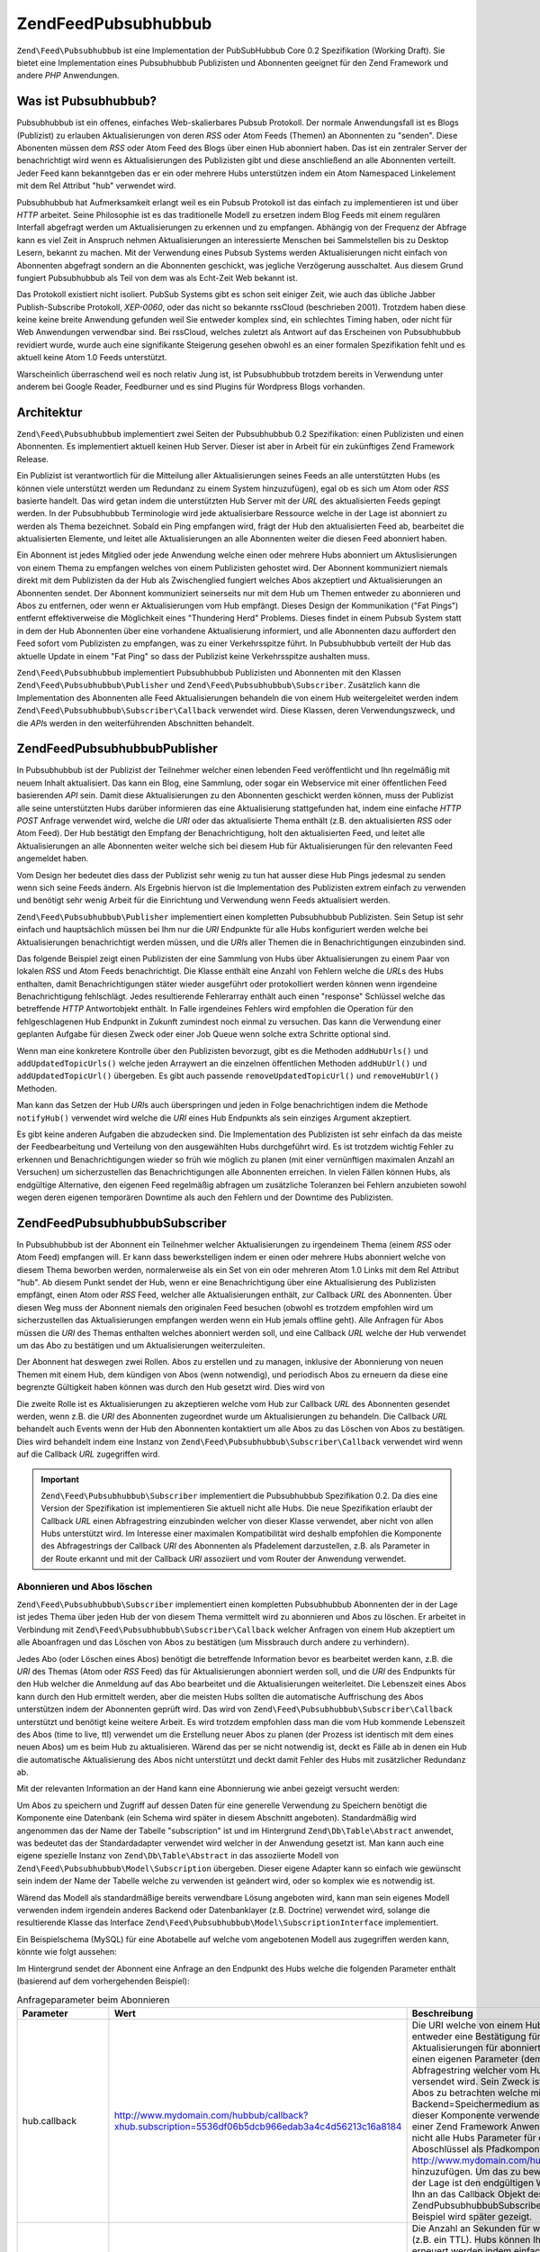 .. EN-Revision: none
.. _zend.feed.pubsubhubbub.introduction:

Zend\Feed\Pubsubhubbub
======================

``Zend\Feed\Pubsubhubbub`` ist eine Implementation der PubSubHubbub Core 0.2 Spezifikation (Working Draft). Sie
bietet eine Implementation eines Pubsubhubbub Publizisten und Abonnenten geeignet für den Zend Framework und
andere *PHP* Anwendungen.

.. _zend.feed.pubsubhubbub.what.is.pubsubhubbub:

Was ist Pubsubhubbub?
---------------------

Pubsubhubbub ist ein offenes, einfaches Web-skalierbares Pubsub Protokoll. Der normale Anwendungsfall ist es Blogs
(Publizist) zu erlauben Aktualisierungen von deren *RSS* oder Atom Feeds (Themen) an Abonnenten zu "senden". Diese
Abonenten müssen dem *RSS* oder Atom Feed des Blogs über einen Hub abonniert haben. Das ist ein zentraler Server
der benachrichtigt wird wenn es Aktualisierungen des Publizisten gibt und diese anschließend an alle Abonnenten
verteilt. Jeder Feed kann bekanntgeben das er ein oder mehrere Hubs unterstützen indem ein Atom Namespaced
Linkelement mit dem Rel Attribut "hub" verwendet wird.

Pubsubhubbub hat Aufmerksamkeit erlangt weil es ein Pubsub Protokoll ist das einfach zu implementieren ist und
über *HTTP* arbeitet. Seine Philosophie ist es das traditionelle Modell zu ersetzen indem Blog Feeds mit einem
regulären Interfall abgefragt werden um Aktualisierungen zu erkennen und zu empfangen. Abhängig von der Frequenz
der Abfrage kann es viel Zeit in Anspruch nehmen Aktualisierungen an interessierte Menschen bei Sammelstellen bis
zu Desktop Lesern, bekannt zu machen. Mit der Verwendung eines Pubsub Systems werden Aktualisierungen nicht einfach
von Abonnenten abgefragt sondern an die Abonnenten geschickt, was jegliche Verzögerung ausschaltet. Aus diesem
Grund fungiert Pubsubhubbub als Teil von dem was als Echt-Zeit Web bekannt ist.

Das Protokoll existiert nicht isoliert. PubSub Systems gibt es schon seit einiger Zeit, wie auch das übliche
Jabber Publish-Subscribe Protokoll, *XEP-0060*, oder das nicht so bekannte rssCloud (beschrieben 2001). Trotzdem
haben diese keine keine breite Anwendung gefunden weil Sie entweder komplex sind, ein schlechtes Timing haben, oder
nicht für Web Anwendungen verwendbar sind. Bei rssCloud, welches zuletzt als Antwort auf das Erscheinen von
Pubsubhubbub revidiert wurde, wurde auch eine signifikante Steigerung gesehen obwohl es an einer formalen
Spezifikation fehlt und es aktuell keine Atom 1.0 Feeds unterstützt.

Warscheinlich überraschend weil es noch relativ Jung ist, ist Pubsubhubbub trotzdem bereits in Verwendung unter
anderem bei Google Reader, Feedburner und es sind Plugins für Wordpress Blogs vorhanden.

.. _zend.feed.pubsubhubbub.architecture:

Architektur
-----------

``Zend\Feed\Pubsubhubbub`` implementiert zwei Seiten der Pubsubhubbub 0.2 Spezifikation: einen Publizisten und
einen Abonnenten. Es implementiert aktuell keinen Hub Server. Dieser ist aber in Arbeit für ein zukünftiges Zend
Framework Release.

Ein Publizist ist verantwortlich für die Mitteilung aller Aktualisierungen seines Feeds an alle unterstützten
Hubs (es können viele unterstützt werden um Redundanz zu einem System hinzuzufügen), egal ob es sich um Atom
oder *RSS* basierte handelt. Das wird getan indem die unterstützten Hub Server mit der *URL* des aktualisierten
Feeds gepingt werden. In der Pubsubhubbub Terminologie wird jede aktualisierbare Ressource welche in der Lage ist
abonniert zu werden als Thema bezeichnet. Sobald ein Ping empfangen wird, frägt der Hub den aktualisierten Feed
ab, bearbeitet die aktualisierten Elemente, und leitet alle Aktualisierungen an alle Abonnenten weiter die diesen
Feed abonniert haben.

Ein Abonnent ist jedes Mitglied oder jede Anwendung welche einen oder mehrere Hubs abonniert um Aktuslisierungen
von einem Thema zu empfangen welches von einem Publizisten gehostet wird. Der Abonnent kommuniziert niemals direkt
mit dem Publizisten da der Hub als Zwischenglied fungiert welches Abos akzeptiert und Aktualisierungen an
Abonnenten sendet. Der Abonnent kommuniziert seinerseits nur mit dem Hub um Themen entweder zu abonnieren und Abos
zu entfernen, oder wenn er Aktualisierungen vom Hub empfängt. Dieses Design der Kommunikation ("Fat Pings")
entfernt effektiverweise die Möglichkeit eines "Thundering Herd" Problems. Dieses findet in einem Pubsub System
statt in dem der Hub Abonnenten über eine vorhandene Aktualisierung informiert, und alle Abonnenten dazu
auffordert den Feed sofort vom Publizisten zu empfangen, was zu einer Verkehrsspitze führt. In Pubsubhubbub
verteilt der Hub das aktuelle Update in einem "Fat Ping" so dass der Publizist keine Verkehrsspitze aushalten muss.

``Zend\Feed\Pubsubhubbub`` implementiert Pubsubhubbub Publizisten und Abonnenten mit den Klassen
``Zend\Feed\Pubsubhubbub\Publisher`` und ``Zend\Feed\Pubsubhubbub\Subscriber``. Zusätzlich kann die Implementation
des Abonnenten alle Feed Aktualisierungen behandeln die von einem Hub weitergeleitet werden indem
``Zend\Feed\Pubsubhubbub\Subscriber\Callback`` verwendet wird. Diese Klassen, deren Verwendungszweck, und die
*API*\ s werden in den weiterführenden Abschnitten behandelt.

.. _zend.feed.pubsubhubbub.zend.feed.pubsubhubbub.publisher:

Zend\Feed\Pubsubhubbub\Publisher
--------------------------------

In Pubsubhubbub ist der Publizist der Teilnehmer welcher einen lebenden Feed veröffentlicht und Ihn regelmäßig
mit neuem Inhalt aktualisiert. Das kann ein Blog, eine Sammlung, oder sogar ein Webservice mit einer öffentlichen
Feed basierenden *API* sein. Damit diese Aktualisierungen zu den Abonnenten geschickt werden können, muss der
Publizist alle seine unterstützten Hubs darüber informieren das eine Aktualisierung stattgefunden hat, indem eine
einfache *HTTP* *POST* Anfrage verwendet wird, welche die *URI* oder das aktualisierte Thema enthält (z.B. den
aktualisierten *RSS* oder Atom Feed). Der Hub bestätigt den Empfang der Benachrichtigung, holt den aktualisierten
Feed, und leitet alle Aktualisierungen an alle Abonnenten weiter welche sich bei diesem Hub für Aktualisierungen
für den relevanten Feed angemeldet haben.

Vom Design her bedeutet dies dass der Publizist sehr wenig zu tun hat ausser diese Hub Pings jedesmal zu senden
wenn sich seine Feeds ändern. Als Ergebnis hiervon ist die Implementation des Publizisten extrem einfach zu
verwenden und benötigt sehr wenig Arbeit für die Einrichtung und Verwendung wenn Feeds aktualisiert werden.

``Zend\Feed\Pubsubhubbub\Publisher`` implementiert einen kompletten Pubsubhubbub Publizisten. Sein Setup ist sehr
einfach und hauptsächlich müssen bei Ihm nur die *URI* Endpunkte für alle Hubs konfiguriert werden welche bei
Aktualisierungen benachrichtigt werden müssen, und die *URI*\ s aller Themen die in Benachrichtigungen einzubinden
sind.

Das folgende Beispiel zeigt einen Publizisten der eine Sammlung von Hubs über Aktualisierungen zu einem Paar von
lokalen *RSS* und Atom Feeds benachrichtigt. Die Klasse enthält eine Anzahl von Fehlern welche die *URL*\ s des
Hubs enthalten, damit Benachrichtigungen stäter wieder ausgeführt oder protokolliert werden können wenn
irgendeine Benachrichtigung fehlschlägt. Jedes resultierende Fehlerarray enthält auch einen "response" Schlüssel
welche das betreffende *HTTP* Antwortobjekt enthält. In Falle irgendeines Fehlers wird empfohlen die Operation
für den fehlgeschlagenen Hub Endpunkt in Zukunft zumindest noch einmal zu versuchen. Das kann die Verwendung einer
geplanten Aufgabe für diesen Zweck oder einer Job Queue wenn solche extra Schritte optional sind.

.. code-block:: php
   :linenos:

   $publisher = new Zend\Feed\Pubsubhubbub\Publisher;
   $publisher->addHubUrls(array(
       'http://pubsubhubbub.appspot.com/',
       'http://hubbub.example.com',
   ));
   $publisher->addUpdatedTopicUrls(array(
       'http://www.example.net/rss',
       'http://www.example.net/atom',
   ));
   $publisher->notifyAll();

   if (!$publisher->isSuccess()) {
       // Auf Fehler prüfen
       $errors     = $publisher->getErrors();
       $failedHubs = array()
       foreach ($errors as $error) {
           $failedHubs[] = $error['hubUrl'];
       }
   }

   // Benachrichtigung für fehlgeschlagene Hubs in $failedHubs nochmals planen

Wenn man eine konkretere Kontrolle über den Publizisten bevorzugt, gibt es die Methoden ``addHubUrls()`` und
``addUpdatedTopicUrls()`` welche jeden Arraywert an die einzelnen öffentlichen Methoden ``addHubUrl()`` und
``addUpdatedTopicUrl()`` übergeben. Es gibt auch passende ``removeUpdatedTopicUrl()`` und ``removeHubUrl()``
Methoden.

Man kann das Setzen der Hub *URI*\ s auch überspringen und jeden in Folge benachrichtigen indem die Methode
``notifyHub()`` verwendet wird welche die *URI* eines Hub Endpunkts als sein einziges Argument akzeptiert.

Es gibt keine anderen Aufgaben die abzudecken sind. Die Implementation des Publizisten ist sehr einfach da das
meiste der Feedbearbeitung und Verteilung von den ausgewählten Hubs durchgeführt wird. Es ist trotzdem wichtig
Fehler zu erkennen und Benachrichtigungen wieder so früh wie möglich zu planen (mit einer vernünftigen maximalen
Anzahl an Versuchen) um sicherzustellen das Benachrichtigungen alle Abonnenten erreichen. In vielen Fällen können
Hubs, als endgültige Alternative, den eigenen Feed regelmäßig abfragen um zusätzliche Toleranzen bei Fehlern
anzubieten sowohl wegen deren eigenen temporären Downtime als auch den Fehlern und der Downtime des Publizisten.

.. _zend.feed.pubsubhubbub.zend.feed.pubsubhubbub.subscriber:

Zend\Feed\Pubsubhubbub\Subscriber
---------------------------------

In Pubsubhubbub ist der Abonnent ein Teilnehmer welcher Aktualisierungen zu irgendeinem Thema (einem *RSS* oder
Atom Feed) empfangen will. Er kann dass bewerkstelligen indem er einen oder mehrere Hubs abonniert welche von
diesem Thema beworben werden, normalerweise als ein Set von ein oder mehreren Atom 1.0 Links mit dem Rel Attribut
"hub". Ab diesem Punkt sendet der Hub, wenn er eine Benachrichtigung über eine Aktualisierung des Publizisten
empfängt, einen Atom oder *RSS* Feed, welcher alle Aktualisierungen enthält, zur Callback *URL* des Abonnenten.
Über diesen Weg muss der Abonnent niemals den originalen Feed besuchen (obwohl es trotzdem empfohlen wird um
sicherzustellen das Aktualisierungen empfangen werden wenn ein Hub jemals offline geht). Alle Anfragen für Abos
müssen die *URI* des Themas enthalten welches abonniert werden soll, und eine Callback *URL* welche der Hub
verwendet um das Abo zu bestätigen und um Aktualisierungen weiterzuleiten.

Der Abonnent hat deswegen zwei Rollen. Abos zu erstellen und zu managen, inklusive der Abonnierung von neuen Themen
mit einem Hub, dem kündigen von Abos (wenn notwendig), und periodisch Abos zu erneuern da diese eine begrenzte
Gültigkeit haben können was durch den Hub gesetzt wird. Dies wird von

Die zweite Rolle ist es Aktualisierungen zu akzeptieren welche vom Hub zur Callback *URL* des Abonnenten gesendet
werden, wenn z.B. die *URI* des Abonnenten zugeordnet wurde um Aktualisierungen zu behandeln. Die Callback *URL*
behandelt auch Events wenn der Hub den Abonnenten kontaktiert um alle Abos zu das Löschen von Abos zu bestätigen.
Dies wird behandelt indem eine Instanz von ``Zend\Feed\Pubsubhubbub\Subscriber\Callback`` verwendet wird wenn auf
die Callback *URL* zugegriffen wird.

.. important::

   ``Zend\Feed\Pubsubhubbub\Subscriber`` implementiert die Pubsubhubbub Spezifikation 0.2. Da dies eine Version der
   Spezifikation ist implementieren Sie aktuell nicht alle Hubs. Die neue Spezifikation erlaubt der Callback *URL*
   einen Abfragestring einzubinden welcher von dieser Klasse verwendet, aber nicht von allen Hubs unterstützt
   wird. Im Interesse einer maximalen Kompatibilität wird deshalb empfohlen die Komponente des Abfragestrings der
   Callback *URI* des Abonnenten als Pfadelement darzustellen, z.B. als Parameter in der Route erkannt und mit der
   Callback *URI* assoziiert und vom Router der Anwendung verwendet.

.. _zend.feed.pubsubhubbub.zend.feed.pubsubhubbub.subscriber.subscribing.and.unsubscribing:

Abonnieren und Abos löschen
^^^^^^^^^^^^^^^^^^^^^^^^^^^

``Zend\Feed\Pubsubhubbub\Subscriber`` implementiert einen kompletten Pubsubhubbub Abonnenten der in der Lage ist
jedes Thema über jeden Hub der von diesem Thema vermittelt wird zu abonnieren und Abos zu löschen. Er arbeitet in
Verbindung mit ``Zend\Feed\Pubsubhubbub\Subscriber\Callback`` welcher Anfragen von einem Hub akzeptiert um alle
Aboanfragen und das Löschen von Abos zu bestätigen (um Missbrauch durch andere zu verhindern).

Jedes Abo (oder Löschen eines Abos) benötigt die betreffende Information bevor es bearbeitet werden kann, z.B.
die *URI* des Themas (Atom oder *RSS* Feed) das für Aktualisierungen abonniert werden soll, und die *URI* des
Endpunkts für den Hub welcher die Anmeldung auf das Abo bearbeitet und die Aktualisierungen weiterleitet. Die
Lebenszeit eines Abos kann durch den Hub ermittelt werden, aber die meisten Hubs sollten die automatische
Auffrischung des Abos unterstützen indem der Abonnenten geprüft wird. Das wird von
``Zend\Feed\Pubsubhubbub\Subscriber\Callback`` unterstützt und benötigt keine weitere Arbeit. Es wird trotzdem
empfohlen dass man die vom Hub kommende Lebenszeit des Abos (time to live, ttl) verwendet um die Erstellung neuer
Abos zu planen (der Prozess ist identisch mit dem eines neuen Abos) um es beim Hub zu aktualisieren. Wärend das
per se nicht notwendig ist, deckt es Fälle ab in denen ein Hub die automatische Aktualisierung des Abos nicht
unterstützt und deckt damit Fehler des Hubs mit zusätzlicher Redundanz ab.

Mit der relevanten Information an der Hand kann eine Abonnierung wie anbei gezeigt versucht werden:

.. code-block:: php
   :linenos:

   $storage = new Zend\Feed\Pubsubhubbub\Model\Subscription;

   $subscriber = new Zend\Feed\Pubsubhubbub\Subscriber;
   $subscriber->setStorage($storage);
   $subscriber->addHubUrl('http://hubbub.example.com');
   $subscriber->setTopicUrl('http://www.example.net/rss.xml');
   $subscriber->setCallbackUrl('http://www.mydomain.com/hubbub/callback');
   $subscriber->subscribeAll();

Um Abos zu speichern und Zugriff auf dessen Daten für eine generelle Verwendung zu Speichern benötigt die
Komponente eine Datenbank (ein Schema wird später in diesem Abschnitt angeboten). Standardmäßig wird angenommen
das der Name der Tabelle "subscription" ist und im Hintergrund ``Zend\Db\Table\Abstract`` anwendet, was bedeutet
das der Standardadapter verwendet wird welcher in der Anwendung gesetzt ist. Man kann auch eine eigene spezielle
Instanz von ``Zend\Db\Table\Abstract`` in das assoziierte Modell von ``Zend\Feed\Pubsubhubbub\Model\Subscription``
übergeben. Dieser eigene Adapter kann so einfach wie gewünscht sein indem der Name der Tabelle welche zu
verwenden ist geändert wird, oder so komplex wie es notwendig ist.

Wärend das Modell als standardmäßige bereits verwendbare Lösung angeboten wird, kann man sein eigenes Modell
verwenden indem irgendein anderes Backend oder Datenbanklayer (z.B. Doctrine) verwendet wird, solange die
resultierende Klasse das Interface ``Zend\Feed\Pubsubhubbub\Model\SubscriptionInterface`` implementiert.

Ein Beispielschema (MySQL) für eine Abotabelle auf welche vom angebotenen Modell aus zugegriffen werden kann,
könnte wie folgt aussehen:

.. code-block:: sql
   :linenos:

   CREATE TABLE IF NOT EXISTS `subscription` (
     `id` varchar(32) COLLATE utf8_unicode_ci NOT NULL DEFAULT '',
     `topic_url` varchar(255) COLLATE utf8_unicode_ci DEFAULT NULL,
     `hub_url` varchar(255) COLLATE utf8_unicode_ci DEFAULT NULL,
     `created_time` datetime DEFAULT NULL,
     `lease_seconds` bigint(20) DEFAULT NULL,
     `verify_token` varchar(255) COLLATE utf8_unicode_ci DEFAULT NULL,
     `secret` varchar(255) COLLATE utf8_unicode_ci DEFAULT NULL,
     `expiration_time` datetime DEFAULT NULL,
     `subscription_state` varchar(12) COLLATE utf8_unicode_ci DEFAULT NULL,
     PRIMARY KEY (`id`)
   ) ENGINE=InnoDB DEFAULT CHARSET=utf8 COLLATE=utf8_unicode_ci;

Im Hintergrund sendet der Abonnent eine Anfrage an den Endpunkt des Hubs welche die folgenden Parameter enthält
(basierend auf dem vorhergehenden Beispiel):

.. _zend.feed.pubsubhubbub.zend.feed.pubsubhubbub.subscriber.subscribing.and.unsubscribing.table:

.. table:: Anfrageparameter beim Abonnieren

   +-----------------+-------------------------------------------------------------------------------------------------+-----------------------------------------------------------------------------------------------------------------------------------------------------------------------------------------------------------------------------------------------------------------------------------------------------------------------------------------------------------------------------------------------------------------------------------------------------------------------------------------------------------------------------------------------------------------------------------------------------------------------------------------------------------------------------------------------------------------------------------------------------------------------------------------------------------------------------------------------------------------------------------------------------------------------------------------------------------------------------------------------------------------------------------------------------------------------------------------------------------------------------------------------------------------------------------------------------------------------------------------------------------------------------------------------------------------------------------------------------------------------------------------------------------------------------------------------------------------------------------------------+
   |Parameter        |Wert                                                                                             |Beschreibung                                                                                                                                                                                                                                                                                                                                                                                                                                                                                                                                                                                                                                                                                                                                                                                                                                                                                                                                                                                                                                                                                                                                                                                                                                                                                                                                                                                                                                                                                   |
   +=================+=================================================================================================+===============================================================================================================================================================================================================================================================================================================================================================================================================================================================================================================================================================================================================================================================================================================================================================================================================================================================================================================================================================================================================================================================================================================================================================================================================================================================================================================================================================================================================================================================================================+
   |hub.callback     |http://www.mydomain.com/hubbub/callback?xhub.subscription=5536df06b5dcb966edab3a4c4d56213c16a8184|Die URI welche von einem Hub verwendet wird um den Abonnenten zu kontaktieren und entweder eine Bestätigung für eine Anfrage oder das Löschen eines Abos abzufragen oder Aktualisierungen für abonnierte Feeds zu senden. Der angehängte Abfragestring enthält einen eigenen Parameter (demzufolge der Zweck von xhub). Es ist ein Parameter für einen Abfragestring welcher vom Hub aufbewahrt um mit allen Anfragen des Abonnenten wieder versendet wird. Sein Zweck ist es dem Abonnenten zu erlauben sich zu identifizieren und die Abos zu betrachten welche mit einer beliebigen Hubanfrage in einem Backend=Speichermedium assoziiert sind. Das ist kein Standardparameter welcher von dieser Komponente verwendet wird statt einen Aboschlüssel im URI Pfad zu kodieren, was in einer Zend Framework Anwendung viel komplizierter zu implementieren wäre. Trotzdem, da nicht alle Hubs Parameter für den Abfragestring unterstützen wird empfohlen den Aboschlüssel als Pfadkomponente in der Form von http://www.mydomain.com/hubbub/callback/5536df06b5dcb966edab3a4c4d56213c16a8184 hinzuzufügen. Um das zu bewerkstelligen, wird die Definition einer Route benötigt welche in der Lage ist den endgültigen Wert des Schlüssels herauszuparsen den Wert zu erhalten und Ihn an das Callback Objekt des Abonnenten zu übergeben. Der Wert würde an die Methode Zend\Pubsubhubbub\Subscriber\Callback::setSubscriptionKey() übergeben. Ein detailiertes Beispiel wird später gezeigt.|
   +-----------------+-------------------------------------------------------------------------------------------------+-----------------------------------------------------------------------------------------------------------------------------------------------------------------------------------------------------------------------------------------------------------------------------------------------------------------------------------------------------------------------------------------------------------------------------------------------------------------------------------------------------------------------------------------------------------------------------------------------------------------------------------------------------------------------------------------------------------------------------------------------------------------------------------------------------------------------------------------------------------------------------------------------------------------------------------------------------------------------------------------------------------------------------------------------------------------------------------------------------------------------------------------------------------------------------------------------------------------------------------------------------------------------------------------------------------------------------------------------------------------------------------------------------------------------------------------------------------------------------------------------+
   |hub.lease_seconds|2592000                                                                                          |Die Anzahl an Sekunden für welche der Abonnenten will dass ein neues Abo gültig bleibt (z.B. ein TTL). Hubs können Ihre eigene maximale Abodauer erzwingen. Alle Abos sollten erneuert werden indem einfach erneut abonniert wird bevor die Abodauer endet um die Kontinuierlichkeit der Aktualisierungen zu gewährleisten. Hubs sollten zusätzlich versuchen Abos automatisch zu aktualisieren bevor diese auslaufen indem die Abonnenten kontaktiert werden (dies wird automatisch von der Callback Klasse behandelt).                                                                                                                                                                                                                                                                                                                                                                                                                                                                                                                                                                                                                                                                                                                                                                                                                                                                                                                                                                       |
   +-----------------+-------------------------------------------------------------------------------------------------+-----------------------------------------------------------------------------------------------------------------------------------------------------------------------------------------------------------------------------------------------------------------------------------------------------------------------------------------------------------------------------------------------------------------------------------------------------------------------------------------------------------------------------------------------------------------------------------------------------------------------------------------------------------------------------------------------------------------------------------------------------------------------------------------------------------------------------------------------------------------------------------------------------------------------------------------------------------------------------------------------------------------------------------------------------------------------------------------------------------------------------------------------------------------------------------------------------------------------------------------------------------------------------------------------------------------------------------------------------------------------------------------------------------------------------------------------------------------------------------------------+
   |hub.mode         |subscribe                                                                                        |Ein einfacher Wert welche anzeigt das dies eine Aboanfrage ist. Anfragen für das Löschen von Abos würden den Wert "unsubscribe" verwenden.                                                                                                                                                                                                                                                                                                                                                                                                                                                                                                                                                                                                                                                                                                                                                                                                                                                                                                                                                                                                                                                                                                                                                                                                                                                                                                                                                     |
   +-----------------+-------------------------------------------------------------------------------------------------+-----------------------------------------------------------------------------------------------------------------------------------------------------------------------------------------------------------------------------------------------------------------------------------------------------------------------------------------------------------------------------------------------------------------------------------------------------------------------------------------------------------------------------------------------------------------------------------------------------------------------------------------------------------------------------------------------------------------------------------------------------------------------------------------------------------------------------------------------------------------------------------------------------------------------------------------------------------------------------------------------------------------------------------------------------------------------------------------------------------------------------------------------------------------------------------------------------------------------------------------------------------------------------------------------------------------------------------------------------------------------------------------------------------------------------------------------------------------------------------------------+
   |hub.topic        |http://www.example.net/rss.xml                                                                   |Die URI des Themas (z.B. Atom oder RSS Feed) welche der Abonnent zu abonnieren wünscht damit er Aktualisierungen bekommt.                                                                                                                                                                                                                                                                                                                                                                                                                                                                                                                                                                                                                                                                                                                                                                                                                                                                                                                                                                                                                                                                                                                                                                                                                                                                                                                                                                      |
   +-----------------+-------------------------------------------------------------------------------------------------+-----------------------------------------------------------------------------------------------------------------------------------------------------------------------------------------------------------------------------------------------------------------------------------------------------------------------------------------------------------------------------------------------------------------------------------------------------------------------------------------------------------------------------------------------------------------------------------------------------------------------------------------------------------------------------------------------------------------------------------------------------------------------------------------------------------------------------------------------------------------------------------------------------------------------------------------------------------------------------------------------------------------------------------------------------------------------------------------------------------------------------------------------------------------------------------------------------------------------------------------------------------------------------------------------------------------------------------------------------------------------------------------------------------------------------------------------------------------------------------------------+
   |hub.verify       |sync                                                                                             |Zeigt dem Hub die bevorzugte Methode der Prüfung von Abos und dem Löschen von Abos. Sie wird im Normalfall zwei mal wiederholt. Technisch gesehen unterscheidet diese Komponente nicht zwischen den zwei Modi und behandelt beide gleich.                                                                                                                                                                                                                                                                                                                                                                                                                                                                                                                                                                                                                                                                                                                                                                                                                                                                                                                                                                                                                                                                                                                                                                                                                                                      |
   +-----------------+-------------------------------------------------------------------------------------------------+-----------------------------------------------------------------------------------------------------------------------------------------------------------------------------------------------------------------------------------------------------------------------------------------------------------------------------------------------------------------------------------------------------------------------------------------------------------------------------------------------------------------------------------------------------------------------------------------------------------------------------------------------------------------------------------------------------------------------------------------------------------------------------------------------------------------------------------------------------------------------------------------------------------------------------------------------------------------------------------------------------------------------------------------------------------------------------------------------------------------------------------------------------------------------------------------------------------------------------------------------------------------------------------------------------------------------------------------------------------------------------------------------------------------------------------------------------------------------------------------------+
   |hub.verify       |async                                                                                            |Zeigt dem Hub die bevorzugte Methode der Prüfung von Abos und dem Löschen von Abos. Sie wird im Normalfall zwei mal wiederholt. Technisch gesehen unterscheidet diese Komponente nicht zwischen den zwei Modi und behandelt beide gleich.                                                                                                                                                                                                                                                                                                                                                                                                                                                                                                                                                                                                                                                                                                                                                                                                                                                                                                                                                                                                                                                                                                                                                                                                                                                      |
   +-----------------+-------------------------------------------------------------------------------------------------+-----------------------------------------------------------------------------------------------------------------------------------------------------------------------------------------------------------------------------------------------------------------------------------------------------------------------------------------------------------------------------------------------------------------------------------------------------------------------------------------------------------------------------------------------------------------------------------------------------------------------------------------------------------------------------------------------------------------------------------------------------------------------------------------------------------------------------------------------------------------------------------------------------------------------------------------------------------------------------------------------------------------------------------------------------------------------------------------------------------------------------------------------------------------------------------------------------------------------------------------------------------------------------------------------------------------------------------------------------------------------------------------------------------------------------------------------------------------------------------------------+
   |hub.verify_token |3065919804abcaa7212ae89.879827871253878386                                                       |Ein Prüftoken welcher dem Abonnenten vom Hub zurückgegeben wird wenn er ein Abos oder das Löschen eines Abos bestätigt. Bietet ein Maß an Vertrauen dass die Bestätigung der Anfrage vom aktuellen Hub kommt um Missbrauch zu vermeiden.                                                                                                                                                                                                                                                                                                                                                                                                                                                                                                                                                                                                                                                                                                                                                                                                                                                                                                                                                                                                                                                                                                                                                                                                                                                       |
   +-----------------+-------------------------------------------------------------------------------------------------+-----------------------------------------------------------------------------------------------------------------------------------------------------------------------------------------------------------------------------------------------------------------------------------------------------------------------------------------------------------------------------------------------------------------------------------------------------------------------------------------------------------------------------------------------------------------------------------------------------------------------------------------------------------------------------------------------------------------------------------------------------------------------------------------------------------------------------------------------------------------------------------------------------------------------------------------------------------------------------------------------------------------------------------------------------------------------------------------------------------------------------------------------------------------------------------------------------------------------------------------------------------------------------------------------------------------------------------------------------------------------------------------------------------------------------------------------------------------------------------------------+

Man kann verschiedene dieser Parameter verändern um eine andere Vorliebe anzuzeigen. Zum Beispiel kann man eine
anderen Wert der Gültigkeit in Sekunden setzen indem man ``Zend\Pubsubhubbub\Subscriber::setLeaseSeconds()``
verwendet, oder eine Vorliebe für eine asynchrone Prüfung zeigen indem
``setPreferredVerificationMode(Zend\Feed\Pubsubhubbub::VERIFICATION_MODE_ASYNC)`` verwendet wird. Trotzdem bleiben
die Hubs in der Lage Ihre eigenen Vorlieben zu erzwingen, und aus diesem Grund wurde die Komponente so designt dass
Sie mit fast jedem Set an Optionen arbeitet und eine minimale Konfiguration des End-Benutzers erfordert.
Konventionen sind toll wenn Sie funktionieren!

.. note::

   Wärend Hubs die Verwendung eines spezifischen Prüfmodus benötigen können (beide werden von
   ``Zend_Pubsubhubbub`` unterstützt), kann eine spezifische die zu bevorzugen ist durch Verwendung der Method
   ``Zend_Pubsubhubbub`` angezeigt werden. Im Modus "sync" (synchron) versucht der Hub eine Aboanfrage sofort zu
   bestätigen sobald diese empfangen, und noch bevor auf die Aboanfrage geantwortet wird. Im Modus "async"
   (asynchron) gibt der Hub sofort eine Antwort auf die Aboanfrage zurück, und die Prüfanfrage kann später
   stattfinden. Da ``Zend_Pubsubhubbub`` die Rolle der Aboprüfung als eigene Callback Klasse implementiert, und
   die Verwendung eines Backend Speichermediums, unterstützt Sie beide transparent im Sinne der Geschwindigkeit
   des Endbenutzers. Die acynchrone Prüfung ist stark zu bevorzugen um die Nachteile eines schlecht performenden
   Hubs zu eliminieren, und die Server Ressourcen des End-Benutzers und die Verbindungen nicht zu lange zu binden.

Das Löschen eines Abos folgt exakt dem gleichen Pattern wie im vorherigen Beispiel, mit der Ausnahme das
stattdessen ``unsubscribeAll()`` aufgerufen wird. Die enthaltenen Parameter sind identisch mit einer Aboanfrage mit
der Ausnahme das "``hub.mode``" auf "unsubscribe" gesetzt wird.

Standardmäßig versucht eine neue Instanz von ``Zend\Pubsubhubbub\Subscriber`` ein Datenbank Backend
Speichermedium zu verwenden mit Standardwerten um den standardmäßigen ``Zend_Db`` Adapter mit dem Tabellennamen
"subscription" zu verwenden. Es wird empfohlen eine eigene Speicherlösung zu setzen welche diese Standardwerte
nicht verwendet, entweder duch übergabe eines neuen Modells welches das benötigte Interface unterstützt, oder
durch Übergabe einer neuen Instanz von ``Zend\Db\Table\Abstract`` an dem Constructor des standardmäßigen Modells
um den verwendeten Tabellennamen zu verändern.

.. _zend.feed.pubsubhubbub.zend.feed.pubsubhubbub.subscriber.handling.hub.callbacks:

Callbacks von Abonnenten behandeln
^^^^^^^^^^^^^^^^^^^^^^^^^^^^^^^^^^

Wann auch immer eine Aboanfrage oder eine Anfrage auf Löschen eines Abos gemacht wird muss der Hub die Anfrage
prüfen indem er eine neue Prüfanfrage an die Callback *URL* weiterleitet welche in den Abo or Abo löschen
Parametern gesetzt ist. Um diese Hub Anfragen zu behandeln, welche alle zukünftigen Kommunikationen enthalten
können wie z.B. Themenaktualisierungen (Feed), sollte die Callback *URL* die Ausführung einer Instanz von
``Zend\Pubsubhubbub\Subscriber\Callback`` auslösen um die Anfrage zu behandeln.

Die Callback Klasse sollte konfiguriert werden dass Sie das selbe Speichermedium wie die Subscriber Klasse
verwendet. Ihre Verwendung ist sehr einfach da die meiste Arbeit intern erledigt wird.

.. code-block:: php
   :linenos:

   $storage = new Zend\Feed\Pubsubhubbub\Model\Subscription;
   $callback = new Zend\Feed\Pubsubhubbub\Subscriber\Callback;
   $callback->setStorage($storage);
   $callback->handle();
   $callback->sendResponse();

   /**
    * Prüfe ob der resultierende Callback das Ergebnis eines Feed Updates ist.
    * Andernfalls war es entweder eine (De-)Abo-Prüfanfrage oder ungültig.
    * Typischerweise müssen wir nicht mehr tun als die Behandlung der
    * Aktualisierungen vom Feed hinzuzufügen - der Rest wird intern von der
    * Klasse behandelt.
    */
   if ($callback->hasFeedUpdate()) {
       $feedString = $callback->getFeedUpdate();
       /**
        * Die Aktualisierung des Feeds asynchron bearbeiten um ein Timeout
        * des Hubs zu vermeiden.
        */
   }

.. note::

   Es sollte beachtet werden dass ``Zend\Feed\Pubsubhubbub\Subscriber\Callback`` jeden hereinkommenden
   Anfragestring und andere Parameter unabhängig parsen kann. Dies ist notwendig da *PHP* die Struktur und
   Schlüssel eines Abfragestrings ändert wenn diese in die Superglobals ``$_GET`` oder ``$_POST`` geparst wird.
   Zum Beispiel werden alle doppelten Schlüssel ignoriert und Punkte werden in Unterstriche konvertiert.
   Pubsubhubbub unterstützt beide in den Abfragestring die es erzeugt.

.. important::

   Es ist wichtig das Entwickler erkennen das Hubs nur mit dem Senden von Anfragen und dem Empfangen einer Antwort
   beschäftigt sind welche den Empfang prüft. Wenn eine Feedaktualisierung empfangen wird sollte Sie niemals
   nachfolgend bearbeitet werden da Sie den Hub auf eine Antwort warten lässt. Stattdessen sollte jede Bearbeitung
   auf einen anderen Prozess ausgelagert werden oder verzögert bis eine Antwort zum Hub zurückgesendet wird. Ein
   Symptom des Fehlers Hubanfragen sofort zu komplettieren besteht darin das ein Hub weitere Versuche durchführen
   kann die Aktualisierungs- oder Prüfanfrage zuzustellen was zu doppelten Aktualisierungsversuchen führen kann
   die vom Abonnenten bearbeitet werden. Das scheint problematisch zu sein -- aber in Wirklichkeit kann ein Hub ein
   Timeout von ein paar Sekunden anwenden, und wenn keine Antwort in dieser Zeit empfangen wird kann er trennen (in
   der annahme eines Zustellfehlers) und es später nochmal versuchen. Es ist zu beachten das von Hubs erwartet
   wird das Wie große Mengen an Aktualisierungen verteilen und Ihre Ressources deswegen gestreckt sind - bitte
   bearbeiten Sie Feeds asynchron (z.B. in einem separaten Prozess oder einer Job Queue oder sogar in einem
   geplanten Cron Task) soweit das möglich ist.

.. _zend.feed.pubsubhubbub.zend.feed.pubsubhubbub.subscriber.setting.up.and.using.a.callback.url.route:

Eine Callback URL Route einstellen und verwenden
^^^^^^^^^^^^^^^^^^^^^^^^^^^^^^^^^^^^^^^^^^^^^^^^

Wie vorher erwähnt empfängt die Klasse ``Zend\Feed\Pubsubhubbub\Subscriber\Callback`` den kombinierten Schlüssel
welche mit jedem Abo assoziiert ist vom Hub über eine oder zwei Methoden. Die technisch bevorzugte Methode ist das
Hinzufügen dieses Schlüssels zur Callback *URL* welcher für den Hub in allen zukünftigen Anfragen tätig ist
indem ein Stringparameter in der Abfrage mit dem Schlüssel "xhub.subscription" verwendet wird. Trotzdem, aus
historischen Gründen, weil es in Pubsubhubbub 0.1 nicht unterstützt wurde (es wurde kürzlich nur in 0.2
hinzugefügt) ist es stärkstens empfohlen das kompatibelste zu verwenden und den Schlüssel der Callback *URL*
hinzuzugefügen indem er den *URL* Pfaden angehängt wird.

Deshalb würde die *URL* http://www.example.com/callback?xhub.subscription=key zu
http://www.example.com/callback/key werden.

Da die Abfragestring Methode der Standard in der Vermeidung eines größeren Levels der zukünftigen Unterstützung
der kompletten 0.2 Spezifikation ist, benötigt es etwas zusätzliche Arbeit um Sie zu implementieren.

Der erste Schritt besteht darin der Klasse ``Zend\Feed\Pubsubhubbub\Subscriber\Callback`` dem Pfad bewusst zu
machen welcher den Aboschlüssel enthält. Er wird hierfür manuell injiziert, da man für diesen Zweck auch eine
Route manuell definieren muss. Das wird erzielt indem einfach die Methode
``Zend\Feed\Pubsubhubbub\Subscriber\Callback::setSubscriptionKey()`` mit dem Parameter aufgerufen wird welcher der
Schlüsselwert ist der vom Router kommt. Das folgende Beispiel zeigt dies durch Verwendung eines Zend Framework
Controllers.

.. code-block:: php
   :linenos:

   class CallbackController extends Zend\Controller\Action
   {

       public function indexAction()
       {
           $storage = new Zend\Feed\Pubsubhubbub\Model\Subscription;
           $callback = new Zend\Feed\Pubsubhubbub\Subscriber\Callback;
           $callback->setStorage($storage);
           /**
            * Injiziert den Aboschlüssel welcher er vom URL Pfad geparst wird
            * indem ein Parameter vom Router verwendet wird
            */
           $subscriptionKey = $this->_getParam('subkey');
           $callback->setSubscriptionKey($subscriptionKey);
           $callback->handle();
           $callback->sendResponse();

           /**
            * Prüfen ob der Callback als Ergebnis den Empfang eines Feed Updates
            * enthält. Anderfalls war es entweder eine De-Aboprüfungsanfrage oder
            * eine ungültige Anfrage. Typischerweise muss nichts anderes getan
            * werden als das Handling der Feedaktualisierungen hinzuzufügen - der
            * Rest wird intern von der Klasse behandelt.
            */
           if ($callback->hasFeedUpdate()) {
               $feedString = $callback->getFeedUpdate();
               /**
                * Die Aktualisierung des Feeds asynchron behandeln um Hub
                * Timeouts zu vermeiden.
                */
           }
       }

   }

Aktuell kann das Hinzufügen der Route zu einem Parameter welcher den Schlüssel der an den Pfad angehängt wird
mappen würde durchgeführt werden indem eine Routenkonfiguration wie im kommenden *INI* formatierten Beispiel für
die Verwendung mit dem Bootstrapping von ``Zend_Application`` verwendet wird.

.. code-block:: ini
   :linenos:

   ; Callback Route fürs Hinzufügen einer PuSH Aboschlüssel Abfrage zu aktivieren
   resources.router.routes.callback.route = "callback/:subkey"
   resources.router.routes.callback.defaults.module = "default"
   resources.router.routes.callback.defaults.controller = "callback"
   resources.router.routes.callback.defaults.action = "index"


